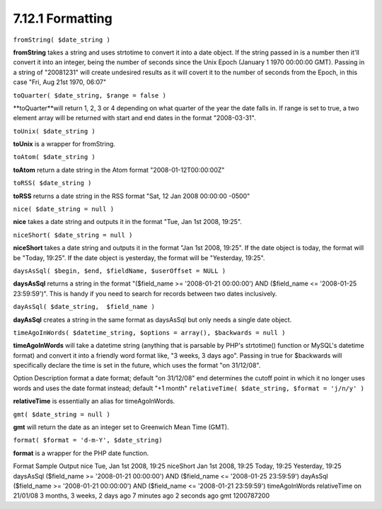 7.12.1 Formatting
-----------------

``fromString( $date_string )``

**fromString** takes a string and uses strtotime to convert it into
a date object. If the string passed in is a number then it'll
convert it into an integer, being the number of seconds since the
Unix Epoch (January 1 1970 00:00:00 GMT). Passing in a string of
"20081231" will create undesired results as it will covert it to
the number of seconds from the Epoch, in this case "Fri, Aug 21st
1970, 06:07"

``toQuarter( $date_string, $range = false )``

**toQuarter**will return 1, 2, 3 or 4 depending on what quarter of
the year the date falls in. If range is set to true, a two element
array will be returned with start and end dates in the format
"2008-03-31".

``toUnix( $date_string )``

**toUnix** is a wrapper for fromString.

``toAtom( $date_string )``

**toAtom** return a date string in the Atom format
"2008-01-12T00:00:00Z"

``toRSS( $date_string )``

**toRSS** returns a date string in the RSS format "Sat, 12 Jan 2008
00:00:00 -0500"

``nice( $date_string = null )``

**nice** takes a date string and outputs it in the format "Tue, Jan
1st 2008, 19:25".

``niceShort( $date_string = null )``

**niceShort** takes a date string and outputs it in the format "Jan
1st 2008, 19:25". If the date object is today, the format will be
"Today, 19:25". If the date object is yesterday, the format will be
"Yesterday, 19:25".

``daysAsSql( $begin, $end, $fieldName, $userOffset = NULL )``

**daysAsSql** returns a string in the format "($field\_name >=
'2008-01-21 00:00:00') AND ($field\_name <= '2008-01-25
23:59:59')". This is handy if you need to search for records
between two dates inclusively.

``dayAsSql( $date_string,  $field_name )``

**dayAsSql** creates a string in the same format as daysAsSql but
only needs a single date object.

``timeAgoInWords( $datetime_string, $options = array(), $backwards = null )``

**timeAgoInWords** will take a datetime string (anything that is
parsable by PHP's strtotime() function or MySQL's datetime format)
and convert it into a friendly word format like, "3 weeks, 3 days
ago". Passing in true for $backwards will specifically declare the
time is set in the future, which uses the format "on 31/12/08".

Option
Description
format
a date format; default "on 31/12/08"
end
determines the cutoff point in which it no longer uses words and
uses the date format instead; default "+1 month"
``relativeTime( $date_string, $format = 'j/n/y' )``

**relativeTime** is essentially an alias for timeAgoInWords.

``gmt( $date_string = null )``

**gmt** will return the date as an integer set to Greenwich Mean
Time (GMT).

``format( $format = 'd-m-Y', $date_string)``

**format** is a wrapper for the PHP date function.

Format
Sample Output
nice
Tue, Jan 1st 2008, 19:25
niceShort
Jan 1st 2008, 19:25
Today, 19:25
Yesterday, 19:25
daysAsSql
($field\_name >= '2008-01-21 00:00:00') AND ($field\_name <=
'2008-01-25 23:59:59')
dayAsSql
($field\_name >= '2008-01-21 00:00:00') AND ($field\_name <=
'2008-01-21 23:59:59')
timeAgoInWords
relativeTime
on 21/01/08
3 months, 3 weeks, 2 days ago
7 minutes ago
2 seconds ago
gmt
1200787200
